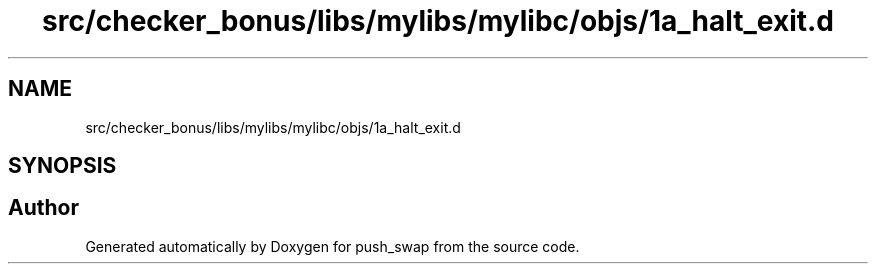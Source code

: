 .TH "src/checker_bonus/libs/mylibs/mylibc/objs/1a_halt_exit.d" 3 "Thu Mar 20 2025 16:01:00" "push_swap" \" -*- nroff -*-
.ad l
.nh
.SH NAME
src/checker_bonus/libs/mylibs/mylibc/objs/1a_halt_exit.d
.SH SYNOPSIS
.br
.PP
.SH "Author"
.PP 
Generated automatically by Doxygen for push_swap from the source code\&.
